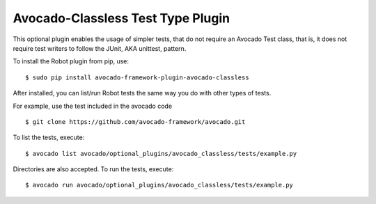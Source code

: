 .. _avocado-classless-plugin:

==================================
Avocado-Classless Test Type Plugin
==================================

This optional plugin enables the usage of simpler tests, that do not
require an Avocado Test class, that is, it does not require test writers
to follow the JUnit, AKA unittest, pattern.

To install the Robot plugin from pip, use::

    $ sudo pip install avocado-framework-plugin-avocado-classless

After installed, you can list/run Robot tests the same way you do with
other types of tests.

For example, use the test included in the avocado code ::

    $ git clone https://github.com/avocado-framework/avocado.git

To list the tests, execute::

    $ avocado list avocado/optional_plugins/avocado_classless/tests/example.py

Directories are also accepted. To run the tests, execute::

    $ avocado run avocado/optional_plugins/avocado_classless/tests/example.py
